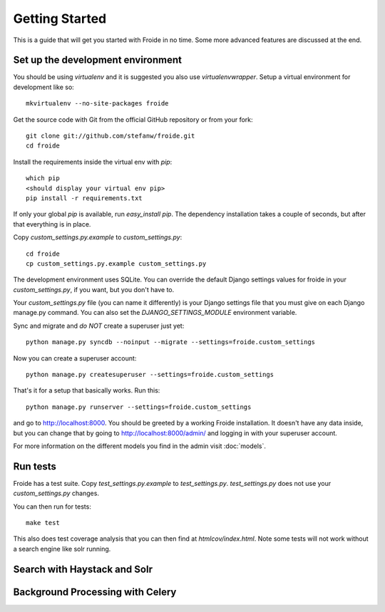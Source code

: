 ===============
Getting Started
===============

This is a guide that will get you started with Froide in no time. Some
more advanced features are discussed at the end.


Set up the development environment
----------------------------------

You should be using `virtualenv` and it is suggested you
also use `virtualenvwrapper`. Setup a virtual environment for development like so::

    mkvirtualenv --no-site-packages froide

Get the source code with Git from the official GitHub repository or from
your fork::

    git clone git://github.com/stefanw/froide.git
    cd froide

Install the requirements inside the virtual env with `pip`::

    which pip
    <should display your virtual env pip>
    pip install -r requirements.txt

If only your global `pip` is available, run `easy_install pip`. The dependency installation takes a couple of seconds, but after that everything is in place.

Copy `custom_settings.py.example` to `custom_settings.py`::

    cd froide
    cp custom_settings.py.example custom_settings.py

The development environment uses SQLite. You can override the default Django settings values for froide in your `custom_settings.py`, if you want, but you don't have to.

Your `custom_settings.py` file (you can name it differently) is your Django settings file that you must give on each Django manage.py command. You can also set the `DJANGO_SETTINGS_MODULE` environment variable.

Sync and migrate and *do NOT* create a superuser just yet::

    python manage.py syncdb --noinput --migrate --settings=froide.custom_settings

Now you can create a superuser account::

    python manage.py createsuperuser --settings=froide.custom_settings

That's it for a setup that basically works. Run this::

    python manage.py runserver --settings=froide.custom_settings

and go to `http://localhost:8000 <http://localhost:8000>`_. You should
be greeted by a working Froide installation. It doesn't have any data
inside, but you can change that by going to `http://localhost:8000/admin/ <http://localhost:8000/admin/>`_ and logging in with your superuser account.

For more information on the different models you find in the admin visit :doc:`models`.

Run tests
---------

Froide has a test suite. Copy `test_settings.py.example` to `test_settings.py`. `test_settings.py` does not use your `custom_settings.py` changes.

You can then run for tests::

    make test

This also does test coverage analysis that you can then
find at `htmlcov/index.html`.
Note some tests will not work without a search engine like solr running.


Search with Haystack and Solr
-----------------------------


Background Processing with Celery
---------------------------------


